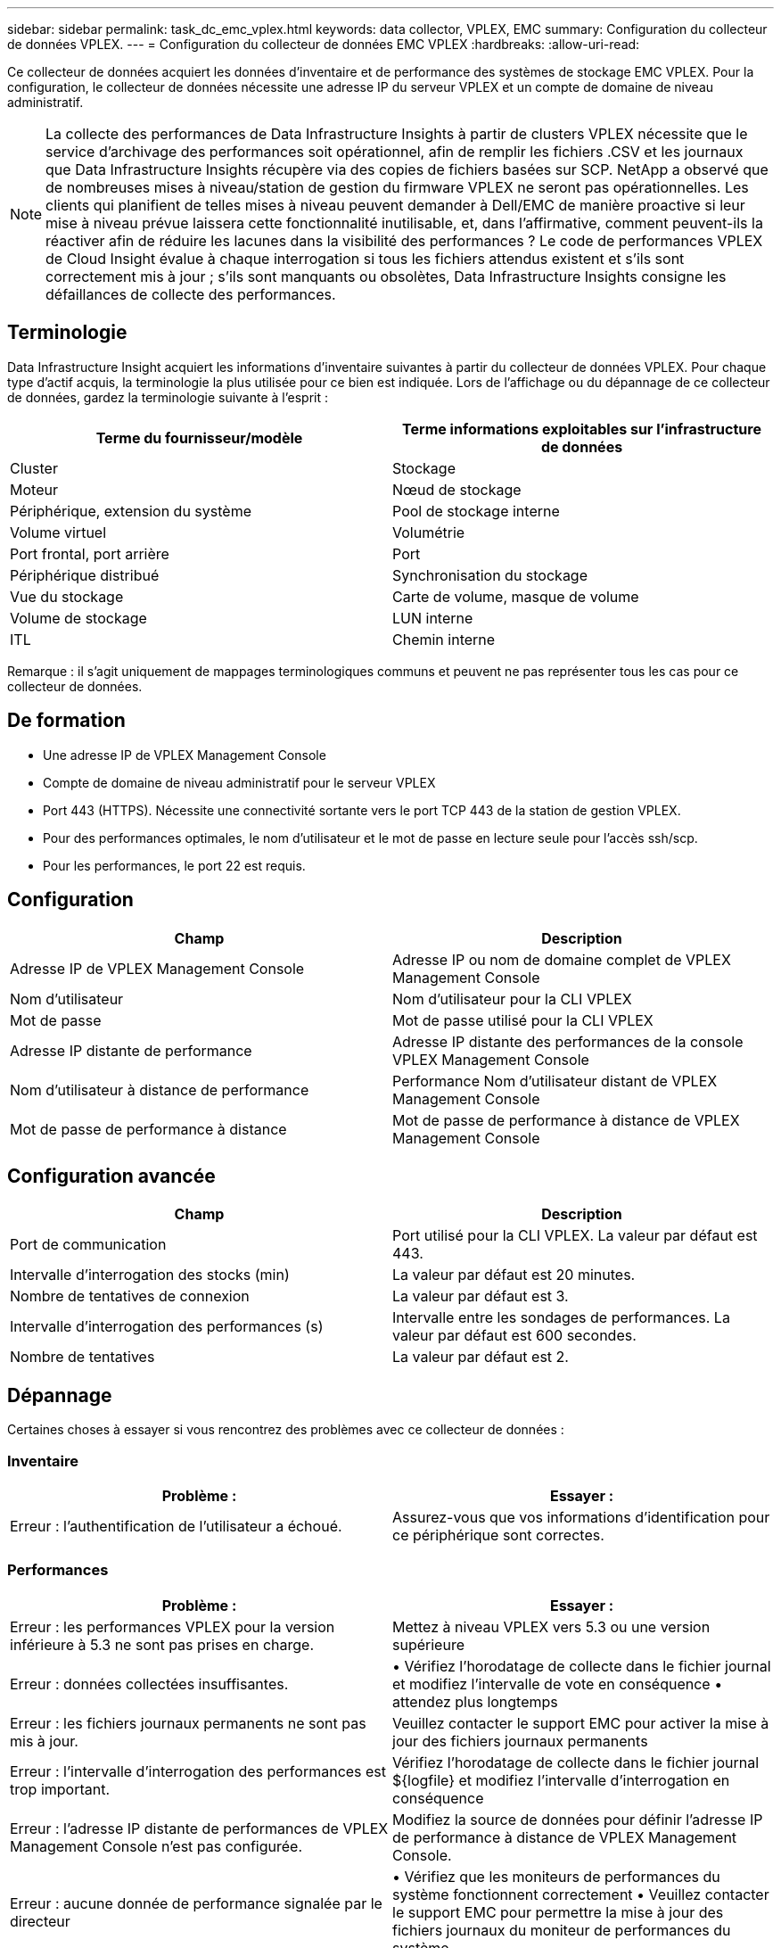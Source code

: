 ---
sidebar: sidebar 
permalink: task_dc_emc_vplex.html 
keywords: data collector, VPLEX, EMC 
summary: Configuration du collecteur de données VPLEX. 
---
= Configuration du collecteur de données EMC VPLEX
:hardbreaks:
:allow-uri-read: 


[role="lead"]
Ce collecteur de données acquiert les données d'inventaire et de performance des systèmes de stockage EMC VPLEX. Pour la configuration, le collecteur de données nécessite une adresse IP du serveur VPLEX et un compte de domaine de niveau administratif.


NOTE: La collecte des performances de Data Infrastructure Insights à partir de clusters VPLEX nécessite que le service d'archivage des performances soit opérationnel, afin de remplir les fichiers .CSV et les journaux que Data Infrastructure Insights récupère via des copies de fichiers basées sur SCP. NetApp a observé que de nombreuses mises à niveau/station de gestion du firmware VPLEX ne seront pas opérationnelles. Les clients qui planifient de telles mises à niveau peuvent demander à Dell/EMC de manière proactive si leur mise à niveau prévue laissera cette fonctionnalité inutilisable, et, dans l'affirmative, comment peuvent-ils la réactiver afin de réduire les lacunes dans la visibilité des performances ? Le code de performances VPLEX de Cloud Insight évalue à chaque interrogation si tous les fichiers attendus existent et s'ils sont correctement mis à jour ; s'ils sont manquants ou obsolètes, Data Infrastructure Insights consigne les défaillances de collecte des performances.



== Terminologie

Data Infrastructure Insight acquiert les informations d'inventaire suivantes à partir du collecteur de données VPLEX. Pour chaque type d'actif acquis, la terminologie la plus utilisée pour ce bien est indiquée. Lors de l'affichage ou du dépannage de ce collecteur de données, gardez la terminologie suivante à l'esprit :

[cols="2*"]
|===
| Terme du fournisseur/modèle | Terme informations exploitables sur l'infrastructure de données 


| Cluster | Stockage 


| Moteur | Nœud de stockage 


| Périphérique, extension du système | Pool de stockage interne 


| Volume virtuel | Volumétrie 


| Port frontal, port arrière | Port 


| Périphérique distribué | Synchronisation du stockage 


| Vue du stockage | Carte de volume, masque de volume 


| Volume de stockage | LUN interne 


| ITL | Chemin interne 
|===
Remarque : il s'agit uniquement de mappages terminologiques communs et peuvent ne pas représenter tous les cas pour ce collecteur de données.



== De formation

* Une adresse IP de VPLEX Management Console
* Compte de domaine de niveau administratif pour le serveur VPLEX
* Port 443 (HTTPS). Nécessite une connectivité sortante vers le port TCP 443 de la station de gestion VPLEX.
* Pour des performances optimales, le nom d'utilisateur et le mot de passe en lecture seule pour l'accès ssh/scp.
* Pour les performances, le port 22 est requis.




== Configuration

[cols="2*"]
|===
| Champ | Description 


| Adresse IP de VPLEX Management Console | Adresse IP ou nom de domaine complet de VPLEX Management Console 


| Nom d'utilisateur | Nom d'utilisateur pour la CLI VPLEX 


| Mot de passe | Mot de passe utilisé pour la CLI VPLEX 


| Adresse IP distante de performance | Adresse IP distante des performances de la console VPLEX Management Console 


| Nom d'utilisateur à distance de performance | Performance Nom d'utilisateur distant de VPLEX Management Console 


| Mot de passe de performance à distance | Mot de passe de performance à distance de VPLEX Management Console 
|===


== Configuration avancée

[cols="2*"]
|===
| Champ | Description 


| Port de communication | Port utilisé pour la CLI VPLEX. La valeur par défaut est 443. 


| Intervalle d'interrogation des stocks (min) | La valeur par défaut est 20 minutes. 


| Nombre de tentatives de connexion | La valeur par défaut est 3. 


| Intervalle d'interrogation des performances (s) | Intervalle entre les sondages de performances. La valeur par défaut est 600 secondes. 


| Nombre de tentatives | La valeur par défaut est 2. 
|===


== Dépannage

Certaines choses à essayer si vous rencontrez des problèmes avec ce collecteur de données :



=== Inventaire

[cols="2*"]
|===
| Problème : | Essayer : 


| Erreur : l'authentification de l'utilisateur a échoué. | Assurez-vous que vos informations d'identification pour ce périphérique sont correctes. 
|===


=== Performances

[cols="2*"]
|===
| Problème : | Essayer : 


| Erreur : les performances VPLEX pour la version inférieure à 5.3 ne sont pas prises en charge. | Mettez à niveau VPLEX vers 5.3 ou une version supérieure 


| Erreur : données collectées insuffisantes. | • Vérifiez l'horodatage de collecte dans le fichier journal et modifiez l'intervalle de vote en conséquence • attendez plus longtemps 


| Erreur : les fichiers journaux permanents ne sont pas mis à jour. | Veuillez contacter le support EMC pour activer la mise à jour des fichiers journaux permanents 


| Erreur : l'intervalle d'interrogation des performances est trop important. | Vérifiez l'horodatage de collecte dans le fichier journal ${logfile} et modifiez l'intervalle d'interrogation en conséquence 


| Erreur : l'adresse IP distante de performances de VPLEX Management Console n'est pas configurée. | Modifiez la source de données pour définir l'adresse IP de performance à distance de VPLEX Management Console. 


| Erreur : aucune donnée de performance signalée par le directeur | • Vérifiez que les moniteurs de performances du système fonctionnent correctement • Veuillez contacter le support EMC pour permettre la mise à jour des fichiers journaux du moniteur de performances du système 
|===
Des informations supplémentaires sont disponibles sur la link:concept_requesting_support.html["Assistance"] page ou dans le link:reference_data_collector_support_matrix.html["Matrice de prise en charge du Data Collector"].
